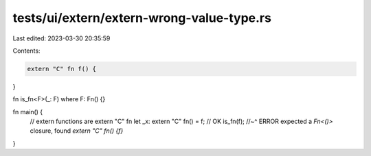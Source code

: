 tests/ui/extern/extern-wrong-value-type.rs
==========================================

Last edited: 2023-03-30 20:35:59

Contents:

.. code-block:: rs

    extern "C" fn f() {
}

fn is_fn<F>(_: F) where F: Fn() {}

fn main() {
    // extern functions are extern "C" fn
    let _x: extern "C" fn() = f; // OK
    is_fn(f);
    //~^ ERROR expected a `Fn<()>` closure, found `extern "C" fn() {f}`
}


